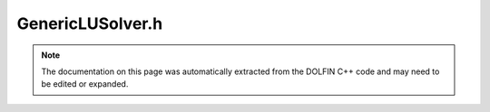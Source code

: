 
.. Documentation for the header file dolfin/la/GenericLUSolver.h

.. _programmers_reference_cpp_la_genericlusolver:

GenericLUSolver.h
=================

.. note::
    
    The documentation on this page was automatically extracted from the
    DOLFIN C++ code and may need to be edited or expanded.
    

.. cpp:class:: GenericLUSolver

    *Parent class(es)*
    
        * :cpp:class:`GenericLinearSolver`
        
    This a base class for LU solvers


    .. cpp:function:: void set_operator(const boost::shared_ptr<const GenericMatrix> A) = 0
    
        Set operator (matrix)


    .. cpp:function:: uint solve(GenericVector& x, const GenericVector& b) = 0
    
        Solve linear system Ax = b


    .. cpp:function:: uint solve(const GenericMatrix& A, GenericVector& x, const GenericVector& b)
    
        Solve linear system Ax = b


